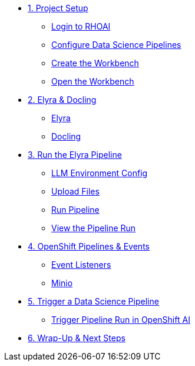 
* xref:setup.adoc[1. Project Setup]
** xref:setup.adoc#rhoai-login[Login to RHOAI]
** xref:setup.adoc#configure-dsp[Configure Data Science Pipelines]
** xref:setup.adoc#create-wrkbnch[Create the Workbench]
** xref:setup.adoc#open-wrkbnch[Open the Workbench]

* xref:module-03.adoc[2. Elyra & Docling]
** xref:module-03.adoc#elyra[Elyra]
** xref:module-03.adoc#docling[Docling]

* xref:module-07.adoc[3. Run the Elyra Pipeline]
** xref:module-07.adoc#llmconfig[LLM Environment Config]
** xref:module-07.adoc#fileupload[Upload Files]
** xref:module-07.adoc#elyra[Run Pipeline]
** xref:module-07.adoc#viewrun[View the Pipeline Run]

* xref:module-04.adoc[4. OpenShift Pipelines & Events]
** xref:module-04.adoc#ocppipelines[Event Listeners]
** xref:module-04.adoc#minio[Minio]

* xref:module-05.adoc[5. Trigger a Data Science Pipeline]
** xref:module-05.adoc#dsprun[Trigger Pipeline Run in OpenShift AI]

* xref:module-06.adoc[6. Wrap-Up & Next Steps]